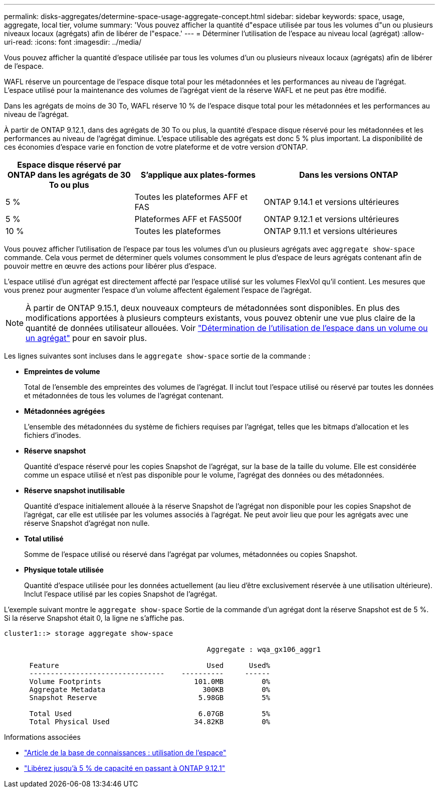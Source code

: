 ---
permalink: disks-aggregates/determine-space-usage-aggregate-concept.html 
sidebar: sidebar 
keywords: space, usage, aggregate, local tier, volume 
summary: 'Vous pouvez afficher la quantité d"espace utilisée par tous les volumes d"un ou plusieurs niveaux locaux (agrégats) afin de libérer de l"espace.' 
---
= Déterminer l'utilisation de l'espace au niveau local (agrégat)
:allow-uri-read: 
:icons: font
:imagesdir: ../media/


[role="lead"]
Vous pouvez afficher la quantité d'espace utilisée par tous les volumes d'un ou plusieurs niveaux locaux (agrégats) afin de libérer de l'espace.

WAFL réserve un pourcentage de l'espace disque total pour les métadonnées et les performances au niveau de l'agrégat.  L'espace utilisé pour la maintenance des volumes de l'agrégat vient de la réserve WAFL et ne peut pas être modifié.

Dans les agrégats de moins de 30 To, WAFL réserve 10 % de l'espace disque total pour les métadonnées et les performances au niveau de l'agrégat.

À partir de ONTAP 9.12.1, dans des agrégats de 30 To ou plus, la quantité d'espace disque réservé pour les métadonnées et les performances au niveau de l'agrégat diminue. L'espace utilisable des agrégats est donc 5 % plus important. La disponibilité de ces économies d'espace varie en fonction de votre plateforme et de votre version d'ONTAP.

[cols="30,30,40"]
|===
| Espace disque réservé par ONTAP dans les agrégats de 30 To ou plus | S'applique aux plates-formes | Dans les versions ONTAP 


| 5 % | Toutes les plateformes AFF et FAS | ONTAP 9.14.1 et versions ultérieures 


| 5 % | Plateformes AFF et FAS500f | ONTAP 9.12.1 et versions ultérieures 


| 10 % | Toutes les plateformes | ONTAP 9.11.1 et versions ultérieures 
|===
Vous pouvez afficher l'utilisation de l'espace par tous les volumes d'un ou plusieurs agrégats avec `aggregate show-space` commande. Cela vous permet de déterminer quels volumes consomment le plus d'espace de leurs agrégats contenant afin de pouvoir mettre en œuvre des actions pour libérer plus d'espace.

L'espace utilisé d'un agrégat est directement affecté par l'espace utilisé sur les volumes FlexVol qu'il contient. Les mesures que vous prenez pour augmenter l'espace d'un volume affectent également l'espace de l'agrégat.


NOTE: À partir de ONTAP 9.15.1, deux nouveaux compteurs de métadonnées sont disponibles. En plus des modifications apportées à plusieurs compteurs existants, vous pouvez obtenir une vue plus claire de la quantité de données utilisateur allouées. Voir link:../volumes/determine-space-usage-volume-aggregate-concept.html["Détermination de l'utilisation de l'espace dans un volume ou un agrégat"] pour en savoir plus.

Les lignes suivantes sont incluses dans le `aggregate show-space` sortie de la commande :

* *Empreintes de volume*
+
Total de l'ensemble des empreintes des volumes de l'agrégat. Il inclut tout l'espace utilisé ou réservé par toutes les données et métadonnées de tous les volumes de l'agrégat contenant.

* *Métadonnées agrégées*
+
L'ensemble des métadonnées du système de fichiers requises par l'agrégat, telles que les bitmaps d'allocation et les fichiers d'inodes.

* *Réserve snapshot*
+
Quantité d'espace réservé pour les copies Snapshot de l'agrégat, sur la base de la taille du volume. Elle est considérée comme un espace utilisé et n'est pas disponible pour le volume, l'agrégat des données ou des métadonnées.

* *Réserve snapshot inutilisable*
+
Quantité d'espace initialement allouée à la réserve Snapshot de l'agrégat non disponible pour les copies Snapshot de l'agrégat, car elle est utilisée par les volumes associés à l'agrégat. Ne peut avoir lieu que pour les agrégats avec une réserve Snapshot d'agrégat non nulle.

* *Total utilisé*
+
Somme de l'espace utilisé ou réservé dans l'agrégat par volumes, métadonnées ou copies Snapshot.

* *Physique totale utilisée*
+
Quantité d'espace utilisée pour les données actuellement (au lieu d'être exclusivement réservée à une utilisation ultérieure). Inclut l'espace utilisé par les copies Snapshot de l'agrégat.



L'exemple suivant montre le `aggregate show-space` Sortie de la commande d'un agrégat dont la réserve Snapshot est de 5 %. Si la réserve Snapshot était 0, la ligne ne s'affiche pas.

....
cluster1::> storage aggregate show-space

						Aggregate : wqa_gx106_aggr1

      Feature                                   Used      Used%
      --------------------------------    ----------     ------
      Volume Footprints                      101.0MB         0%
      Aggregate Metadata                       300KB         0%
      Snapshot Reserve                        5.98GB         5%

      Total Used                              6.07GB         5%
      Total Physical Used                    34.82KB         0%
....
.Informations associées
* link:https://kb.netapp.com/Advice_and_Troubleshooting/Data_Storage_Software/ONTAP_OS/Space_Usage["Article de la base de connaissances : utilisation de l'espace"^]
* link:https://www.netapp.com/blog/free-up-storage-capacity-upgrade-ontap/["Libérez jusqu'à 5 % de capacité en passant à ONTAP 9.12.1"^]

